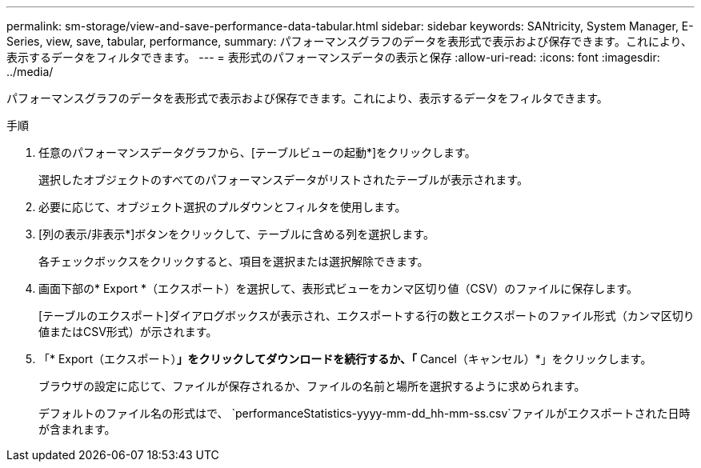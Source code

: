 ---
permalink: sm-storage/view-and-save-performance-data-tabular.html 
sidebar: sidebar 
keywords: SANtricity, System Manager, E-Series, view, save, tabular, performance, 
summary: パフォーマンスグラフのデータを表形式で表示および保存できます。これにより、表示するデータをフィルタできます。 
---
= 表形式のパフォーマンスデータの表示と保存
:allow-uri-read: 
:icons: font
:imagesdir: ../media/


[role="lead"]
パフォーマンスグラフのデータを表形式で表示および保存できます。これにより、表示するデータをフィルタできます。

.手順
. 任意のパフォーマンスデータグラフから、[テーブルビューの起動*]をクリックします。
+
選択したオブジェクトのすべてのパフォーマンスデータがリストされたテーブルが表示されます。

. 必要に応じて、オブジェクト選択のプルダウンとフィルタを使用します。
. [列の表示/非表示*]ボタンをクリックして、テーブルに含める列を選択します。
+
各チェックボックスをクリックすると、項目を選択または選択解除できます。

. 画面下部の* Export *（エクスポート）を選択して、表形式ビューをカンマ区切り値（CSV）のファイルに保存します。
+
[テーブルのエクスポート]ダイアログボックスが表示され、エクスポートする行の数とエクスポートのファイル形式（カンマ区切り値またはCSV形式）が示されます。

. 「* Export（エクスポート）*」をクリックしてダウンロードを続行するか、「* Cancel（キャンセル）*」をクリックします。
+
ブラウザの設定に応じて、ファイルが保存されるか、ファイルの名前と場所を選択するように求められます。

+
デフォルトのファイル名の形式はで、 `performanceStatistics-yyyy-mm-dd_hh-mm-ss.csv`ファイルがエクスポートされた日時が含まれます。


